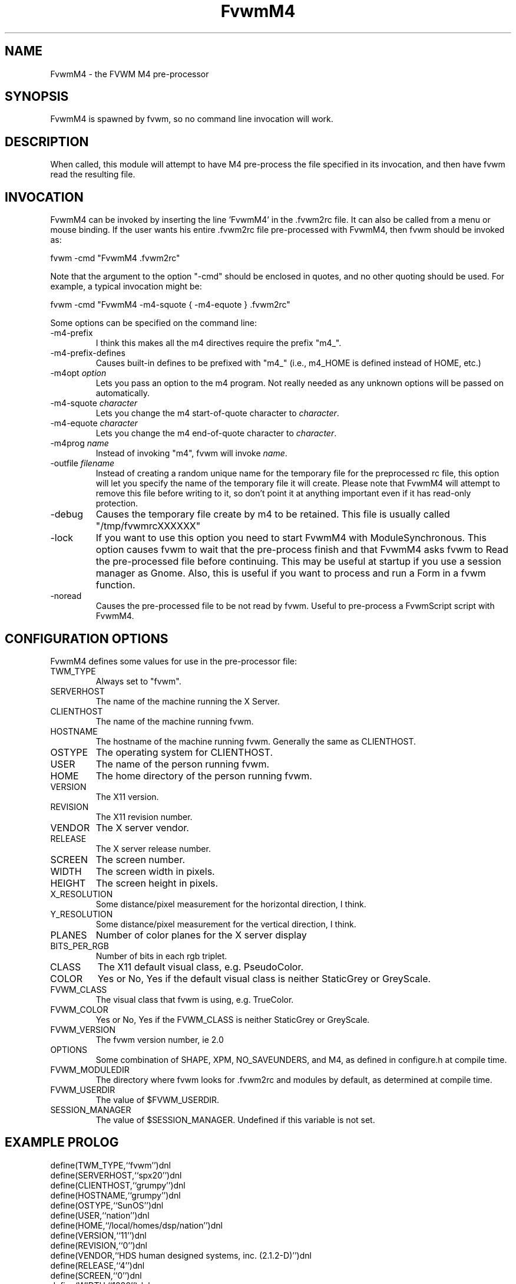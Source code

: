 .\" t
.\" @(#)FvwmM4.1	1/28/94
.de EX		\"Begin example
.ne 5
.if n .sp 1
.if t .sp .5
.nf
.in +.5i
..
.de EE
.fi
.in -.5i
.if n .sp 1
.if t .sp .5
..
.TH FvwmM4 1 "25 April 2002" FVWM "FVWM Modules"
.UC
.SH NAME
FvwmM4 \- the FVWM  M4 pre-processor
.SH SYNOPSIS
FvwmM4 is spawned by fvwm, so no command line invocation will work.

.SH DESCRIPTION
When called, this module will attempt to have M4 pre-process the file
specified in its invocation, and then have fvwm read the resulting file.

.SH INVOCATION
FvwmM4 can be invoked by inserting the line 'FvwmM4' in
the .fvwm2rc file. It can also be called from a menu or mouse binding.
If the user wants his entire .fvwm2rc file pre-processed with FvwmM4,
then fvwm should be invoked as:

.EX
fvwm -cmd "FvwmM4 .fvwm2rc"
.EE

Note that the argument to the option "-cmd" should be enclosed
in quotes, and no other quoting should be used. For example, a
typical invocation might be:

.EX
fvwm -cmd "FvwmM4 -m4-squote { -m4-equote } .fvwm2rc"
.EE

Some options can be specified on the command line:
.IP -m4-prefix
I think this makes all the m4 directives require the prefix "m4_".

.IP -m4-prefix-defines
Causes built-in defines to be prefixed with "m4_" (i.e., m4_HOME
is defined instead of HOME, etc.)

.TP
-m4opt \fIoption\fP
Lets you pass an option to the m4 program.  Not really needed as any
unknown options will be passed on automatically.

.TP
-m4-squote \fIcharacter\fP
Lets you change the m4 start-of-quote character to \fIcharacter\fP.

.TP
-m4-equote \fIcharacter\fP
Lets you change the m4 end-of-quote character to \fIcharacter\fP.

.TP
-m4prog \fIname\fP
Instead of invoking "m4", fvwm will invoke \fIname\fP.

.TP
-outfile \fIfilename\fP
Instead of creating a random unique name for the temporary file for
the preprocessed rc file, this option will let you specify the name of
the temporary file it will create.  Please note that FvwmM4 will attempt
to remove this file before writing to it, so don't point it at anything
important even if it has read-only protection.

.IP -debug
Causes the temporary file create by m4 to
be retained. This file is usually called "/tmp/fvwmrcXXXXXX"

.IP -lock
If you want to use this option you need to start FvwmM4 with
ModuleSynchronous. This option causes fvwm to wait that the pre-process
finish and that FvwmM4 asks fvwm to Read the pre-processed file before
continuing. This may be useful at startup if you use a session manager
as Gnome. Also, this is useful if you want to process and run a Form in
a fvwm function.

.IP -noread
Causes the pre-processed file to be not read by fvwm. Useful to
pre-process a FvwmScript script with FvwmM4.


.SH CONFIGURATION OPTIONS
FvwmM4 defines some values for use in the pre-processor file:

.IP TWM_TYPE
Always set to "fvwm".
.IP SERVERHOST
The name of the machine running the X Server.
.IP CLIENTHOST
The name of the machine running fvwm.
.IP HOSTNAME
The hostname of the machine running fvwm. Generally the same as CLIENTHOST.
.IP OSTYPE
The operating system for CLIENTHOST.
.IP USER
The name of the person running fvwm.
.IP HOME
The home directory of the person running fvwm.
.IP VERSION
The X11 version.
.IP REVISION
The X11 revision number.
.IP VENDOR
The X server vendor.
.IP RELEASE
The X server release number.
.IP SCREEN
The screen number.
.IP WIDTH
The screen width in pixels.
.IP HEIGHT
The screen height in pixels.
.IP X_RESOLUTION
Some distance/pixel measurement for the horizontal direction, I think.
.IP Y_RESOLUTION
Some distance/pixel measurement for the vertical direction, I think.
.IP PLANES
Number of color planes for the X server display
.IP BITS_PER_RGB
Number of bits in each rgb triplet.
.IP CLASS
The X11 default visual class, e.g. PseudoColor.
.IP COLOR
Yes or No, Yes if the default visual class is neither StaticGrey or GreyScale.
.IP FVWM_CLASS
The visual class that fvwm is using, e.g. TrueColor.
.IP FVWM_COLOR
Yes or No, Yes if the FVWM_CLASS is neither StaticGrey or GreyScale.
.IP FVWM_VERSION
The fvwm version number, ie 2.0
.IP OPTIONS
Some combination of SHAPE, XPM, NO_SAVEUNDERS, and M4, as defined in
configure.h at compile time.
.IP FVWM_MODULEDIR
The directory where fvwm looks for .fvwm2rc and modules by default, as
determined at compile time.
.IP FVWM_USERDIR
The value of $FVWM_USERDIR.
.IP SESSION_MANAGER
The value of $SESSION_MANAGER. Undefined if this variable is not set.

.SH EXAMPLE PROLOG

.EX
define(TWM_TYPE,``fvwm'')dnl
define(SERVERHOST,``spx20'')dnl
define(CLIENTHOST,``grumpy'')dnl
define(HOSTNAME,``grumpy'')dnl
define(OSTYPE,``SunOS'')dnl
define(USER,``nation'')dnl
define(HOME,``/local/homes/dsp/nation'')dnl
define(VERSION,``11'')dnl
define(REVISION,``0'')dnl
define(VENDOR,``HDS human designed systems, inc. (2.1.2-D)'')dnl
define(RELEASE,``4'')dnl
define(SCREEN,``0'')dnl
define(WIDTH,``1280'')dnl
define(HEIGHT,``1024'')dnl
define(X_RESOLUTION,``3938'')dnl
define(Y_RESOLUTION,``3938'')dnl
define(PLANES,``8'')dnl
define(BITS_PER_RGB,``8'')dnl
define(CLASS,``PseudoColor'')dnl
define(COLOR,``Yes'')dnl
define(FVWM_VERSION,``1.24l'')dnl
define(OPTIONS,``SHAPE XPM M4 '')dnl
define(FVWM_MODULEDIR,``/local/homes/dsp/nation/modules'')dnl
define(FVWM_USERDIR,``/local/homes/dsp/nation/.fvwm'')dnl
define(SESSION_MANAGER,``local/grumpy:/tmp/.ICE-unix/440,tcp/spx20:1025'')dnl
.EE

.SH AUTHORS

FvwmM4 is the result of a random bit mutation on a hard disk,
presumably a result of a  cosmic-ray or some such thing.
